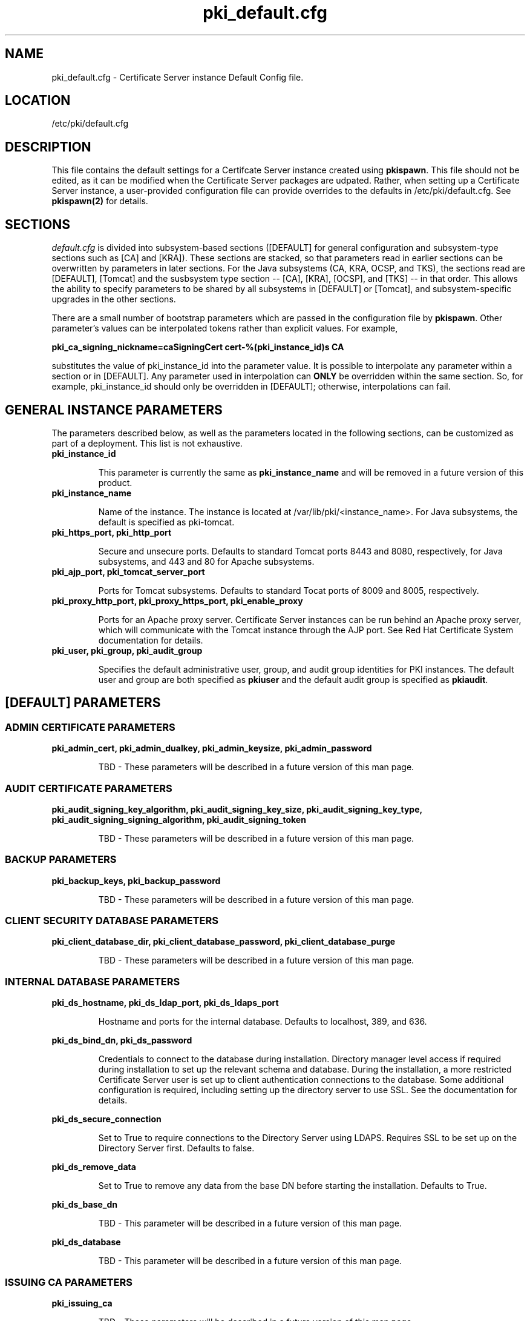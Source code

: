.\" First parameter, NAME, should be all caps
.\" Second parameter, SECTION, should be 1-8, maybe w/ subsection
.\" other parameters are allowed: see man(7), man(1)
.TH pki_default.cfg 5 "December 5, 2012" "version 1.0" "PKI Default Instance Configuration" Ade Lee
.\" Please adjust this date whenever revising the manpage.
.\"
.\" Some roff macros, for reference:
.\" .nh        disable hyphenation
.\" .hy        enable hyphenation
.\" .ad l      left justify
.\" .ad b      justify to both left and right margins
.\" .nf        disable filling
.\" .fi        enable filling
.\" .br        insert line break
.\" .sp <n>    insert n+1 empty lines
.\" for manpage-specific macros, see man(7)
.SH NAME
pki_default.cfg \- Certificate Server instance Default Config file.

.SH LOCATION
/etc/pki/default.cfg

.SH DESCRIPTION
This file contains the default settings for a Certifcate Server instance created using \fBpkispawn\fP.  This file should not be edited, as it can be modified when the Certificate Server packages are udpated.  Rather, when setting up a Certificate Server instance, a user-provided configuration file can provide overrides to the defaults in /etc/pki/default.cfg.  See \fBpkispawn(2)\fR for details.

.SH SECTIONS
\fIdefault.cfg\fP is divided into subsystem-based sections ([DEFAULT] for general configuration and subsystem-type sections such as [CA] and [KRA]).  These sections are stacked, so that parameters read in earlier sections can be overwritten by parameters in later sections.  For the Java subsystems (CA, KRA, OCSP, and TKS), the sections read are [DEFAULT], [Tomcat] and the susbsystem type section -- [CA], [KRA], [OCSP], and [TKS] -- in that order.  This allows the ability to specify parameters to be shared by all subsystems in [DEFAULT] or [Tomcat], and subsystem-specific upgrades in the other sections.
.PP
There are a small number of bootstrap parameters which are passed in the configuration file by \fBpkispawn\fP. Other parameter's values can be interpolated tokens rather than explicit values. For example,
.PP
\fBpki_ca_signing_nickname=caSigningCert cert-%(pki_instance_id)s CA\fP
.PP
substitutes the value of pki_instance_id into the parameter value.  It is possible to interpolate any parameter within a section or in [DEFAULT]. Any parameter used in interpolation can \fBONLY\fP be overridden within the same section.  So, for example, pki_instance_id should only be overridden in [DEFAULT]; otherwise, interpolations can fail.

.SH GENERAL INSTANCE PARAMETERS
The parameters described below, as well as the parameters located in the following sections, can be customized as part of a deployment.  This list is not exhaustive.
.TP
.B pki_instance_id
.IP
This parameter is currently the same as \fBpki_instance_name\fR and will be removed in a future version of this product.
.TP
.B pki_instance_name
.IP
Name of the instance. The instance is located at /var/lib/pki/<instance_name>.  For Java subsystems, the default is specified as pki-tomcat.
.TP
.B pki_https_port, pki_http_port
.IP
Secure and unsecure ports.  Defaults to standard Tomcat ports 8443 and 8080, respectively, for Java subsystems, and 443 and 80 for Apache subsystems.
.TP
.B pki_ajp_port, pki_tomcat_server_port
.IP
Ports for Tomcat subsystems.  Defaults to standard Tocat ports of 8009 and 8005, respectively.
.TP
.B pki_proxy_http_port, pki_proxy_https_port, pki_enable_proxy
.IP
Ports for an Apache proxy server. Certificate Server instances can be run behind an Apache proxy server, which will communicate with the Tomcat instance through the AJP port.  See Red Hat Certificate System documentation for details.
.TP
.B pki_user, pki_group, pki_audit_group
.IP
Specifies the default administrative user, group, and audit group identities for PKI instances.  The default user and group are both specified as \fBpkiuser\fR and the default audit group is specified as \fBpkiaudit\fR.

.SH [DEFAULT] PARAMETERS
.SS ADMIN CERTIFICATE PARAMETERS
\x'-1'\fBpki_admin_cert, pki_admin_dualkey, pki_admin_keysize, pki_admin_password\fR
.IP
TBD - These parameters will be described in a future version of this man page.
.SS AUDIT CERTIFICATE PARAMETERS
\x'-1'\fBpki_audit_signing_key_algorithm, pki_audit_signing_key_size, pki_audit_signing_key_type, pki_audit_signing_signing_algorithm, pki_audit_signing_token\fR
.IP
TBD - These parameters will be described in a future version of this man page.
.SS BACKUP PARAMETERS
\x'-1'\fBpki_backup_keys, pki_backup_password\fR
.IP
TBD - These parameters will be described in a future version of this man page.
.SS CLIENT SECURITY DATABASE PARAMETERS
\x'-1'\fBpki_client_database_dir, pki_client_database_password, pki_client_database_purge\fR
.IP
TBD - These parameters will be described in a future version of this man page.
.SS INTERNAL DATABASE PARAMETERS
\x'-1'\fBpki_ds_hostname, pki_ds_ldap_port, pki_ds_ldaps_port\fR
.IP
Hostname and ports for the internal database.  Defaults to localhost, 389, and 636.
.PP
.B pki_ds_bind_dn, pki_ds_password
.IP
Credentials to connect to the database during installation.  Directory manager level access if required during installation to set up the relevant schema and database.  During the installation, a more restricted Certificate Server user is set up to client authentication connections to the database.  Some additional configuration is required, including setting up the directory server to use SSL.  See the documentation for details. 
.PP
.B pki_ds_secure_connection
.IP
Set to True to require connections to the Directory Server using LDAPS.  Requires SSL to be set up on the Directory Server first.  Defaults to false.
.PP
.B pki_ds_remove_data
.IP
Set to True to remove any data from the base DN before starting the installation.  Defaults to True.
.PP
.B pki_ds_base_dn
.IP
TBD - This parameter will be described in a future version of this man page.
.PP
.B pki_ds_database
.IP
TBD - This parameter will be described in a future version of this man page.
.SS ISSUING CA PARAMETERS
\x'-1'\fBpki_issuing_ca\fR
.IP
TBD - These parameters will be described in a future version of this man page.
.SS MISCELLANEOUS PARAMETERS
\x'-1'\fBpki_restart_configured_instance\fR
.IP
TBD - These parameters will be described in a future version of this man page.
.PP
.B pki_skip_configuration
.IP
TBD - These parameters will be described in a future version of this man page.
.PP
.B pki_skip_installation
.IP
TBD - These parameters will be described in a future version of this man page.
.PP
.SS SECURITY DOMAIN PARAMETERS
\x'-1'\fBpki_security_domain_hostname, pki_security_domain_https_port, pki_security_domain_name, pki_security_domain_password, pki_security_domain_user\fR
.IP
TBD - These parameters will be described in a future version of this man page.
.SS SSL SERVER CERTIFICATE PARAMETERS
\x'-1'\fBpki_ssl_server_key_algorithm, pki_ssl_server_key_size, pki_ssl_server_key_type, pki_ssl_server_nickname, pki_ssl_server_subject_dn, pki_ssl_server_token\fR
.IP
TBD - These parameters will be described in a future version of this man page.
.SS SUBSYSTEM CERTIFICATE PARAMETERS
\x'-1'\fBpki_subsystem_key_algorithm, pki_subsystem_key_size, pki_subsystem_key_type, pki_subsystem_token\fR
.IP
TBD - These parameters will be described in a future version of this man page.
.SS TOKEN PARAMETERS
\x'-1'\fBpki_token_name, pki_token_password\fR
.IP
TBD - These parameters will be described in a future version of this man page.

.SH [Apache] PARAMETERS
TBD - These parameters will be described in a future version of this man page.

.SH [Tomcat] PARAMETERS
.SS CLONE PARAMETERS
\x'-1'\fBpki_clone, pki_clone_pkcs12_password, pki_clone_pkcs12_path, pki_clone_replicate_schema, pki_clone_replication_master_port, pki_clone_replication_clone_port, pki_clone_replication_security, pki_clone_uri\fR
.IP
TBD - These parameters will be described in a future version of this man page.
.SS DEBUG PARAMETERS
\x'-1'\fBpki_enable_java_debugger\fR
.IP
TBD - This parameter will be described in a future version of this man page.
.SS PORT PARAMETERS
\x'-1'\fBpki_ajp_port, pki_tomcat_server_port\fR
.IP
Ports for Tomcat subsystems.  Defaults to standard Tocat ports of 8009 and 8005, respectively.
.SS PROXY PARAMETERS
\x'-1'\fBpki_enable_proxy, pki_proxy_http_port, pki_proxy_https_port\fR
.IP
TBD - This parameter will be described in a future version of this man page.
.SS SECURITY MANAGER PARAMETERS
\x'-1'\fBpki_security_manager\fR
.IP
TBD - This parameter will be described in a future version of this man page.

.SH [CA] PARAMETERS
.SS ADMIN CERTIFICATE PARAMETERS
\x'-1'\fBpki_admin_email, pki_admin_name, pki_admin_nickname, pki_admin_subject_dn, pki_admin_uid=caadmin\fR
.IP
TBD - These parameters will be described in a future version of this man page.
.PP
.B pki_import_admin_cert
.IP
TBD - This parameter will be described in a future version of this man page.
.SS AUDIT CERTIFICATE PARAMETERS
\x'-1'\fBpki_audit_signing_nickname, pki_audit_signing_subject_dn\fR
.IP
TBD - These parameters will be described in a future version of this man page.
.SS CA SIGNING CERTIFICATE PARAMETERS
\x'-1'\fBpki_ca_signing_key_algorithm, pki_ca_signing_key_size, pki_ca_signing_key_type, pki_ca_signing_nickname, pki_ca_signing_signing_algorithm, pki_ca_signing_subject_dn, pki_ca_signing_token\fR
.IP
TBD - These parameters will be described in a future version of this man page.
.SS EXTERNAL CA CERTIFICATE PARAMETERS
\x'-1'\fBpki_external\fR
.IP
TBD - This parameter will be described in a future version of this man page.
.PP
.B pki_external_csr_path
.IP
TBD - This parameter will be described in a future version of this man page.
.PP
.B pki_external_step_two
.IP
TBD - This parameter will be described in a future version of this man page.
.PP
.B pki_external_cert_chain_path, pki_external_cert_path
.IP
TBD - These parameters will be described in a future version of this man page.
.SS INTERNAL DATABASE PARAMETERS
\x'-1'\fBpki_ds_base_dn\fR
.IP
TBD - This parameter will be described in a future version of this man page.
.PP
.B pki_ds_database
.IP
TBD - This parameter will be described in a future version of this man page.
.PP
.B pki_ds_hostname
.IP
Hostname the internal database.  Overrides any value specified in the [DEFAULT] section.
.SS OCSP SIGNING CERTIFICATE PARAMETERS
\x'-1'\fBpki_ocsp_signing_key_algorithm, pki_ocsp_signing_key_size, pki_ocsp_signing_key_type, pki_ocsp_signing_nickname, pki_ocsp_signing_signing_algorithm, pki_ocsp_signing_subject_dn=cn, pki_ocsp_signing_token\fR
.IP
TBD - These parameters will be described in a future version of this man page.
.SS SUBORDINATE CA CERTIFICATE PARAMETERS
\x'-1'\fBpki_subordinate\fR
.IP
TBD - This parameter will be described in a future version of this man page.
.SS SUBSYSTEM CERTIFICATE PARAMETERS
\x'-1'\fBpki_subsystem_name, pki_subsystem_nickname, pki_subsystem_subject_dn\fR
.IP
TBD - These parameters will be described in a future version of this man page.

.SH [KRA] PARAMETERS
TBD - These parameters will be described in a future version of this man page.

.SH [OCSP] PARAMETERS
TBD - These parameters will be described in a future version of this man page.

.SH [RA] PARAMETERS
TBD - These parameters will be described in a future version of this man page.

.SH [TKS] PARAMETERS
TBD - These parameters will be described in a future version of this man page.

.SH [TPS] PARAMETERS
TBD - These parameters will be described in a future version of this man page.

.SH AUTHORS
Ade Lee <alee@redhat.com>.  \fBpkispawn\fP was written by the Dogtag project.

.SH COPYRIGHT
Copyright (c) 2012 Red Hat, Inc. This is licensed under the GNU General Public License, version 2 (GPLv2). A copy of this license is available at http://www.gnu.org/licenses/old-licenses/gpl-2.0.txt.

.SH SEE ALSO
.BR pkispawn(8)
